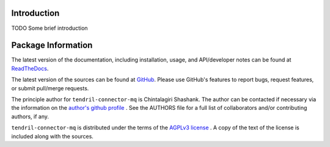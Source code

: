 

.. image:: https://img.shields.io/pypi/v/tendril-connector-mq.svg?logo=pypi
    :target: https://pypi.org/project/tendril-connector-mq

.. image:: https://img.shields.io/pypi/pyversions/tendril-connector-mq.svg?logo=pypi
    :target: https://pypi.org/project/tendril-connector-mq

.. image:: https://img.shields.io/travis/tendril-framework/tendril-connector-mq.svg?logo=travis
    :target: https://travis-ci.org/tendril-framework/tendril-connector-mq

.. image:: https://img.shields.io/coveralls/github/tendril-framework/tendril-connector-mq.svg?logo=coveralls
    :target: https://coveralls.io/github/tendril-framework/tendril-connector-mq

.. image:: https://img.shields.io/codacy/grade/363acc44e8c240dc9db79935860191b4?logo=codacy
    :target: https://www.codacy.com/app/chintal/tendril-connector-mq

.. image:: https://img.shields.io/requires/github/tendril-framework/tendril-connector-mq.svg
    :target: https://requires.io/github/tendril-framework/tendril-connector-mq/requirements

.. image:: https://img.shields.io/pypi/l/tendril-connector-mq.svg
    :target: https://www.gnu.org/licenses/agpl-3.0.en.html



.. inclusion-marker-do-not-remove

.. raw:: latex

       \vspace*{\fill}

Introduction
------------

TODO Some brief introduction

.. raw:: latex

    \clearpage
    \tableofcontents
    \clearpage


Package Information
-------------------

The latest version of the documentation, including installation, usage, and
API/developer notes can be found at
`ReadTheDocs <https://tendril-connector-mq.readthedocs.io/en/latest/index.html>`_.

The latest version of the sources can be found at
`GitHub <https://github.com/tendril-framework/tendril-connector-mq>`_. Please use 
GitHub's features to report bugs, request features, or submit pull/merge requests.

The principle author for ``tendril-connector-mq`` is Chintalagiri Shashank. The 
author can be contacted if necessary via the information on the
`author's github profile <https://github.com/chintal>`_ . See the AUTHORS file
for a full list of collaborators and/or contributing authors, if any.

``tendril-connector-mq`` is distributed under the terms of the
`AGPLv3 license <https://www.gnu.org/licenses/agpl-3.0.en.html>`_ .
A copy of the text of the license is included along with the sources.

